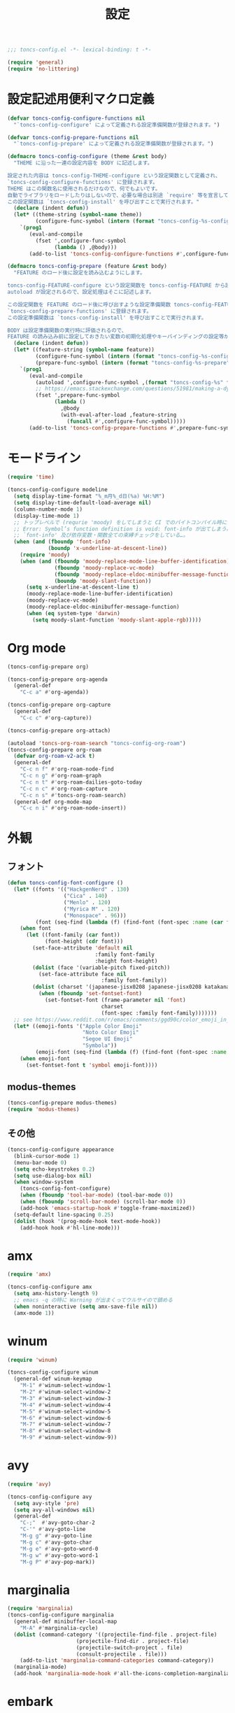 #+TITLE: 設定
#+PROPERTY: header-args:emacs-lisp :tangle yes :comments both

#+begin_src emacs-lisp :comments no :padline no
;;; toncs-config.el -*- lexical-binding: t -*-
#+end_src

#+begin_src emacs-lisp
(require 'general)
(require 'no-littering)
#+end_src

* 設定記述用便利マクロ定義

#+begin_src emacs-lisp
(defvar toncs-config-configure-functions nil
  "`toncs-config-configure' によって定義される設定準備関数が登録されます。")

(defvar toncs-config-prepare-functions nil
  "`toncs-config-prepare' によって定義される設定準備関数が登録されます。")

(defmacro toncs-config-configure (theme &rest body)
  "THEME に沿った一連の設定内容を BODY に記述します。

設定された内容は toncs-config-THEME-configure という設定関数として定義され、
`toncs-config-configure-functions' に登録されます。
THEME はこの関数名に使用されるだけなので、何でもよいです。
自動でライブラリをロードしたりはしないので、必要な場合は別途 `require' 等を宣言して下さい。
この設定関数は `toncs-config-install' を呼び出すことで実行されます。"
  (declare (indent defun))
  (let* ((theme-string (symbol-name theme))
         (configure-func-symbol (intern (format "toncs-config-%s-configure" theme-string))))
    `(prog1
       (eval-and-compile
         (fset ',configure-func-symbol
               (lambda () ,@body)))
       (add-to-list 'toncs-config-configure-functions #',configure-func-symbol 'append))))

(defmacro toncs-config-prepare (feature &rest body)
  "FEATURE のロード後に設定を読み込むようにします。

toncs-config-FEATURE-configure という設定関数を toncs-config-FEATURE から読み込むように
autoload が設定されるので、設定処理はそこに記述します。

この設定関数を FEATURE のロード後に呼び出すような設定準備関数 toncs-config-FEATURE-prepare が定義され、
`toncs-config-prepare-functions' に登録されます。
この設定準備関数は `toncs-config-install' を呼び出すことで実行されます。

BODY は設定準備関数の実行時に評価されるので、
FEATURE の読み込み前に設定しておきたい変数の初期化処理やキーバインディングの設定等があればここに記述します。"
  (declare (indent defun))
  (let* ((feature-string (symbol-name feature))
         (configure-func-symbol (intern (format "toncs-config-%s-configure" feature-string)))
         (prepare-func-symbol (intern (format "toncs-config-%s-prepare" feature-string))))
    `(prog1
       (eval-and-compile
         (autoload ',configure-func-symbol ,(format "toncs-config-%s" feature-string))
         ;; https://emacs.stackexchange.com/questions/51981/making-a-dynamic-interactive-function#comment80184_51983
         (fset ',prepare-func-symbol
               (lambda ()
                 ,@body
                 (with-eval-after-load ,feature-string
                   (funcall #',configure-func-symbol)))))
       (add-to-list 'toncs-config-prepare-functions #',prepare-func-symbol 'append))))
#+end_src

* モードライン

#+begin_src emacs-lisp
(require 'time)

(toncs-config-configure modeline
  (setq display-time-format "%_m月%_d日(%a) %H:%M")
  (setq display-time-default-load-average nil)
  (column-number-mode 1)
  (display-time-mode 1)
  ;; トップレベルで (requrie 'moody) をしてしまうと CI でのバイトコンパイル時に
  ;; Error: Symbol’s function definition is void: font-info が出てしまう為、
  ;; `font-info' 及び依存変数・関数全ての束縛チェックをしている…。
  (when (and (fboundp 'font-info)
             (boundp 'x-underline-at-descent-line))
    (require 'moody)
    (when (and (fboundp 'moody-replace-mode-line-buffer-identification)
               (fboundp 'moody-replace-vc-mode)
               (fboundp 'moody-replace-eldoc-minibuffer-message-function)
               (boundp 'moody-slant-function))
      (setq x-underline-at-descent-line t)
      (moody-replace-mode-line-buffer-identification)
      (moody-replace-vc-mode)
      (moody-replace-eldoc-minibuffer-message-function)
      (when (eq system-type 'darwin)
        (setq moody-slant-function 'moody-slant-apple-rgb)))))
#+end_src

* Org mode

#+begin_src emacs-lisp
(toncs-config-prepare org)

(toncs-config-prepare org-agenda
  (general-def
    "C-c a" #'org-agenda))

(toncs-config-prepare org-capture
  (general-def
    "C-c c" #'org-capture))

(toncs-config-prepare org-attach)

(autoload 'toncs-org-roam-search "toncs-config-org-roam")
(toncs-config-prepare org-roam
  (defvar org-roam-v2-ack t)
  (general-def
    "C-c n f" #'org-roam-node-find
    "C-c n g" #'org-roam-graph
    "C-c n t" #'org-roam-dailies-goto-today
    "C-c n c" #'org-roam-capture
    "C-c n s" #'toncs-org-roam-search)
  (general-def org-mode-map
    "C-c n i" #'org-roam-node-insert))
#+end_src

* 外観
** フォント

#+begin_src emacs-lisp
(defun toncs-config-font-configure ()
  (let* ((fonts '(("HackgenNerd" . 130)
                  ("Cica" . 140)
                  ("Menlo" . 120)
                  ("Myrica M" . 120)
                  ("Monospace" . 96)))
         (font (seq-find (lambda (f) (find-font (font-spec :name (car f)))) fonts)))
    (when font
      (let ((font-family (car font))
            (font-height (cdr font)))
        (set-face-attribute 'default nil
                            :family font-family
                            :height font-height)
        (dolist (face '(variable-pitch fixed-pitch))
          (set-face-attribute face nil
                              :family font-family))
        (dolist (charset '(japanese-jisx0208 japanese-jisx0208 katakana-jisx0201))
          (when (fboundp 'set-fontset-font)
            (set-fontset-font (frame-parameter nil 'font)
                              charset
                              (font-spec :family font-family)))))))
  ;; see https://www.reddit.com/r/emacs/comments/ggd90c/color_emoji_in_emacs_27/
  (let* ((emoji-fonts '("Apple Color Emoji"
                        "Noto Color Emoji"
                        "Segoe UI Emoji"
                        "Symbola"))
         (emoji-font (seq-find (lambda (f) (find-font (font-spec :name f))) emoji-fonts)))
    (when emoji-font
      (set-fontset-font t 'symbol emoji-font))))
#+end_src
** modus-themes

#+begin_src emacs-lisp
(toncs-config-prepare modus-themes)
(require 'modus-themes)
#+end_src

** その他

#+begin_src emacs-lisp
(toncs-config-configure appearance
  (blink-cursor-mode 1)
  (menu-bar-mode 0)
  (setq echo-keystrokes 0.2)
  (setq use-dialog-box nil)
  (when window-system
    (toncs-config-font-configure)
    (when (fboundp 'tool-bar-mode) (tool-bar-mode 0))
    (when (fboundp 'scroll-bar-mode) (scroll-bar-mode 0))
    (add-hook 'emacs-startup-hook #'toggle-frame-maximized))
  (setq-default line-spacing 0.25)
  (dolist (hook '(prog-mode-hook text-mode-hook))
    (add-hook hook #'hl-line-mode)))
#+end_src

* amx

#+begin_src emacs-lisp :tangle no
(require 'amx)

(toncs-config-configure amx
  (setq amx-history-length 9)
  ;; emacs -q の時に Warning が出まくってウルサイので鎮める
  (when noninteractive (setq amx-save-file nil))
  (amx-mode 1))
#+end_src

* winum

#+begin_src emacs-lisp
(require 'winum)

(toncs-config-configure winum
  (general-def winum-keymap
    "M-1" #'winum-select-window-1
    "M-2" #'winum-select-window-2
    "M-3" #'winum-select-window-3
    "M-4" #'winum-select-window-4
    "M-5" #'winum-select-window-5
    "M-6" #'winum-select-window-6
    "M-7" #'winum-select-window-7
    "M-8" #'winum-select-window-8
    "M-9" #'winum-select-window-9))
#+end_src

* avy

#+begin_src emacs-lisp
(require 'avy)

(toncs-config-configure avy
  (setq avy-style 'pre)
  (setq avy-all-windows nil)
  (general-def
    "C-;"  #'avy-goto-char-2
    "C-'" #'avy-goto-line
    "M-g g" #'avy-goto-line
    "M-g c" #'avy-goto-char
    "M-g e" #'avy-goto-word-0
    "M-g w" #'avy-goto-word-1
    "M-g P" #'avy-pop-mark))
#+end_src

* marginalia

#+begin_src emacs-lisp
(require 'marginalia)
(toncs-config-configure marginalia
  (general-def minibuffer-local-map
    "M-A" #'marginalia-cycle)
  (dolist (command-category '((projectile-find-file . project-file)
                      (projectile-find-dir . project-file)
                      (projectile-switch-project . file)
                      (consult-projectile . file)))
    (add-to-list 'marginalia-command-categories command-category))
  (marginalia-mode)
  (add-hook 'marginalia-mode-hook #'all-the-icons-completion-marginalia-setup))
#+end_src

* embark

#+begin_src emacs-lisp
(require 'embark-consult)

(defun embark-magit-status (file)
  "Run `magit-status` on repo containing the embark target."
  (interactive "GFile: ")
  (magit-status (locate-dominating-file file ".git")))

(toncs-config-configure embark
  (setq embark-prompter 'embark-completing-read-prompter)
  (setq embark-indicators '(embark-minimal-indicator embark-highlight-indicator embark-isearch-highlight-indicator))
  (general-def
    "<help> b" #'embark-bindings
    "C-." #'embark-act
    "M-." #'embark-dwim)
  (general-def embark-file-map
    "v" #'embark-magit-status)
  (add-hook 'embark-collect-mode-hook #'consult-preview-at-point-mode))
#+end_src

* vertico + orderless + consult

#+begin_src emacs-lisp
(require 'vertico)
(require 'vertico-buffer)
(require 'vertico-directory)
(require 'vertico-indexed)
(require 'vertico-multiform)
(require 'vertico-quick)
(require 'orderless)
(require 'consult)
(require 'consult-xref)
(require 'consult-imenu)

(defun toncs-open-junk-file (&optional arg)
  "Open junk file.

  When ARG is non-nil search in junk files."
  (interactive "P")
  (let* ((junk-root-dir (no-littering-expand-var-file-name "junk/"))
         (open-junk-file-format (expand-file-name "junk/%Y/%m/%d-%H%M%S." junk-root-dir ))
         (path (format-time-string open-junk-file-format (current-time)))
         (file-name (file-name-nondirectory path))
         (dir-name (file-name-directory path))
         (default-directory dir-name))
    (if arg
        (consult-ripgrep junk-root-dir)
      (mkdir dir-name 'parents)
      (find-file (read-file-name "[junk] " junk-root-dir nil nil file-name)))))

(defun consult--migemo-regexp-compiler (input type)
  "`consult--default-regexp-compiler' の migemo 対応版。"
  (setq input (mapcar #'migemo-get-pattern (consult--split-escaped input)))
  (cons (mapcar (lambda (x) (consult--convert-regexp x type)) input)
        (when-let (regexps (seq-filter #'consult--valid-regexp-p input))
          (lambda (str)
            (consult--highlight-regexps regexps str)))))

(toncs-config-configure vertico+orderless+consult
  (general-def vertico-map
    "C-v" #'vertico-scroll-up
    "M-v" #'vertico-scroll-down
    "C-'" #'vertico-quick-insert
    "C-q" #'vertico-quick-exit
    "C-j" #'vertico-directory-enter
    "DEL" #'vertico-directory-delete-char
    "M-d" #'vertico-directory-delete-word)

  (setq completion-styles '(substring initials orderless))
  (setq completion-category-defaults nil)
  (setq completion-category-overrides '((file (styles partial-completion))))
  (setq minibuffer-prompt-properties '(read-only t cursor-intangible t face minibuffer-prompt))
  (add-hook 'minibuffer-setup-hook #'cursor-intangible-mode)
  (setq enable-recursive-minibuffers t)

  (setq consult-project-root-function #'projectile-project-root)
  (setq consult--regexp-compiler #'consult--migemo-regexp-compiler)
  (setq consult-ripgrep-args "rg --null --line-buffered --color=never --max-columns=1000 --max-columns-preview --path-separator /   --smart-case --no-heading --line-number .")

  (setq orderless-component-separator #'orderless-escapable-split-on-space)

  (setq xref-show-xrefs-function #'consult-xref)
  (setq xref-show-definitions-function #'consult-xref)

  (general-def isearch-mode-map
    "M-e" #'consult-isearch-history
    "M-s e" #'consult-isearch-history
    "M-s l" #'consult-line
    "M-s L" #'consult-line-multi)

  (general-def
    "C-c m" #'consult-mode-command
    "C-c k" #'consult-kmacro
    "C-x M-:" #'consult-complex-command
    "C-x b" #'consult-buffer
    "C-x C-r" #'consult-recent-file
    "C-x 4 b" #'consult-buffer-other-window
    "C-x 5 b" #'consult-buffer-other-frame
    "C-x r b" #'consult-bookmark
    "M-y" #'consult-yank-pop
    "<help> a" #'consult-apropos
    "M-g e" #'consult-compile-error
    "M-g f" #'consult-flymake
    "M-g g" #'consult-goto-line
    "M-g M-g" #'consult-goto-line
    "M-g o" #'consult-outline
    "M-g m" #'consult-mark
    "M-g k" #'consult-global-mark
    "M-g i" #'consult-imenu
    "M-g I" #'consult-imenu-multi
    "M-s d" #'consult-find
    "M-s D" #'consult-locate
    "M-s g" #'consult-grep
    "M-s G" #'consult-git-grep
    "M-s r" #'consult-ripgrep
    "M-s l" #'consult-line
    "M-s L" #'consult-line-multi
    "M-s m" #'consult-multi-occur
    "M-s k" #'consult-keep-lines
    "M-s u" #'consult-focus-lines
    "M-s e" #'consult-isearch-history
    "C-x z" #'toncs-open-junk-file
    "C-x C-z" #'toncs-open-junk-file)

  (advice-add #'completing-read-multiple :override #'consult-completing-read-multiple)
  (add-hook 'rfn-eshadow-update-overlay-hook #'vertico-directory-tidy)
  (add-hook 'completion-list-mode-hook #'consult-preview-at-point-mode)
  (vertico-mode)
  (vertico-multiform-mode 1)
  (setq vertico-multiform-commands
        '((consult-imenu buffer indexed)
          (consult-ripgrep buffer)
          (consult-git-grep buffer)))
  (consult-customize
   consult-ripgrep consult-git-grep consult-grep
   consult-bookmark consult-recent-file consult-xref
   consult--source-recent-file consult--source-project-recent-file consult--source-bookmark
   :preview-key (kbd "M-.")))
#+end_src

* crux

#+begin_src emacs-lisp
(toncs-config-configure crux
  (general-def
    [remap move-beginning-of-line] #'crux-move-beginning-of-line
    "C-c o" #'crux-open-with
    [(shift return)] #'crux-smart-open-line
    [remap kill-whole-line] #'crux-kill-whole-line))
#+end_src

* paren

#+begin_src emacs-lisp
(toncs-config-prepare paren)
#+end_src

* dired

#+begin_src emacs-lisp
(toncs-config-prepare dired)
#+end_src

* display-line-numbers

#+begin_src emacs-lisp
(toncs-config-prepare display-line-numbers
  (dolist (hook '(prog-mode-hook text-mode-hook))
    (add-hook hook #'display-line-numbers-mode)))
#+end_src

* skk

#+begin_src emacs-lisp
(toncs-config-prepare skk
  (general-def "C-x C-j" #'skk-mode))
#+end_src

* migemo

#+begin_src emacs-lisp
(require 'migemo)

(defun toncs-orderless-migemo (component)
  "Match COMPONENT as a migemo input."
  (let ((pattern (migemo-get-pattern component)))
    (condition-case nil
        (progn (string-match-p pattern "") pattern)
      (invalid-regexp nil))))

(defun toncs-avy-goto-migemo-timer (&optional arg)
  (interactive "P")
  (let ((avy-all-windows (if arg
                             (not avy-all-windows)
                           avy-all-windows)))
    (avy-with avy-goto-migemo-timer
              (setq avy--old-cands (avy--read-candidates #'migemo-get-pattern))
              (avy-process avy--old-cands))))

(toncs-config-configure migemo
  (let* ((dict-candidates (list "/usr/local/Cellar/cmigemo/20110227/share/migemo/utf-8/migemo-dict"
                                "/usr/share/cmigemo/utf-8/migemo-dict"
                                "/usr/local/share/migemo/utf-8/migemo-dict"
                                "/opt/homebrew/share/migemo/utf-8/migemo-dict"))
         (dict (seq-find #'file-readable-p dict-candidates)))
    (when dict
      (setq migemo-dictionary dict)))
  (setq migemo-user-dictionary (no-littering-expand-var-file-name "migemo-user-dict"))
  (setq migemo-regex-dictionary (no-littering-expand-var-file-name "migemo-regex-dict"))
  (setq migemo-options '("--quiet" "--nonewline" "--emacs"))

  (setq orderless-matching-styles '(toncs-orderless-migemo))

  (general-def
    "M-C-;" #'toncs-avy-goto-migemo-timer)

  (add-hook 'emacs-startup-hook #'migemo-init))
#+end_src

* magit

#+begin_src emacs-lisp
(toncs-config-prepare magit)
#+end_src

* smerge

#+begin_src emacs-lisp
(toncs-config-prepare smerge-mode)
#+end_src

* diff-hl

#+begin_src emacs-lisp
(autoload 'diff-hl-magit-pre-refresh "diff-hl")
(autoload 'diff-hl-magit-post-refresh "diff-hl")

(toncs-config-configure diff-hl
  (unless window-system
    (add-hook 'emacs-startup-hook #'diff-hl-margin-mode))
  (add-hook 'emacs-startup-hook #'global-diff-hl-mode)
  (add-hook 'dired-mode-hook #'diff-hl-dired-mode)
  (add-hook 'magit-pre-refresh-hook #'diff-hl-magit-pre-refresh)
  (add-hook 'magit-post-refresh-hook #'diff-hl-magit-post-refresh))
#+end_src

* locale

#+begin_src emacs-lisp
(toncs-config-configure locale
  (set-language-environment 'Japanese)
  (prefer-coding-system 'utf-8-unix)
  (set-default-coding-systems 'utf-8-unix)
  (setq system-time-locale "ja_JP.UTF-8"))
#+end_src

* Backspace

#+begin_src emacs-lisp
(toncs-config-configure backspace
  (general-def key-translation-map "C-h" (kbd "DEL"))
  (general-def "C-c h" #'help-command)
  (general-def "C-?" #'help-command))
#+end_src

* ウインドウ/バッファ関連

#+begin_src emacs-lisp
(require 'good-scroll)

(toncs-config-configure windows-and-buffers
  (setq window-combination-resize t)
  (setq scroll-preserve-screen-position t)
  (setq scroll-conservatively 1000)
  (general-def
    "<up>" #'good-scroll-down
    "<down>" #'good-scroll-up)
  (good-scroll-mode 1)
  (winum-mode 1))
#+end_src

** uniquify

#+begin_src emacs-lisp
(require 'uniquify)

(toncs-config-configure uniquify
  (setq uniquify-buffer-name-style 'forward)
  (setq uniquify-separator "/")
  (setq uniquify-after-kill-buffer-p t)
  (setq uniquify-ignore-buffers-re "^\\*")
  (setq uniquify-min-dir-content 2))
#+end_src

** buffer-move

#+begin_src emacs-lisp
(toncs-config-configure buffer-move
  (general-def
    "C-S-j" #'buf-move-up
    "C-S-k" #'buf-move-down
    "C-S-l" #'buf-move-right
    "C-S-h" #'buf-move-left))
#+end_src

* which-key

#+begin_src emacs-lisp
(require 'which-key)

(toncs-config-configure which-key
  (which-key-mode 1)
  (delight 'which-key-mode nil "which-key"))
#+end_src

* サーバー

#+begin_src emacs-lisp
(require 'server)

(defun toncs-server-visit-hook-function ()
  "See https://stackoverflow.com/a/268205/2142831 ."
  (remove-hook 'kill-emacs-query-functions #'server-kill-emacs-query-function))

(toncs-config-configure server
  (add-hook 'server-visit-hook #'toncs-server-visit-hook-function)
  (unless (server-running-p) (server-start)))
#+end_src

* elisp-mode

#+begin_src emacs-lisp
(toncs-config-prepare elisp-mode)
#+end_src

* highlight-indent-guides

#+begin_src emacs-lisp
(toncs-config-prepare highlight-indent-guides
  (delight 'highlight-indent-guides-mode nil "highlight-indent-guides")
  ;; バッチ実行時に無意味なエラーが出ないようにする
  ;; https://github.com/DarthFennec/highlight-indent-guides/issues/83#issuecomment-635621246
  (when noninteractive (defvar highlight-indent-guides-suppress-auto-error t))
  (add-hook 'prog-mode-hook #'highlight-indent-guides-mode))
#+end_src

* whitespace

#+begin_src emacs-lisp
(require 'whitespace)

(defun toncs-setup-whitespace-face ()
  (set-face-underline 'whitespace-space "pink")
  (set-face-underline 'whitespace-trailing "pink"))

(toncs-config-configure whitespace
  (delight 'global-whitespace-mode nil "whitespace")
  (delight 'whitespace-mode nil "whitespace")
  (setq whitespace-style '(face tabs trailing spaces))
  ;; full-width space (\u3000, 　)
  (setq whitespace-space-regexp "\\(\u3000+\\)")
  (global-whitespace-mode 1)
  ;; `global-whitespace-mode' だけだと適用されないぽかった
  (add-hook 'prog-mode-hook #'whitespace-mode)
  (add-hook 'emacs-startup-hook #'toncs-setup-whitespace-face))
#+end_src

* auto-revert

#+begin_src emacs-lisp
(require 'autorevert)

(toncs-config-configure auto-revert
  (setq global-auto-revert-non-file-buffers t)
  (setq auto-revert-verbose nil)
  (setq auto-revert-mode-text nil)
  (global-auto-revert-mode 1))
#+end_src

* recentf

#+begin_src emacs-lisp
(require 'recentf)

(toncs-config-configure recentf
  (setq recentf-max-saved-items 100)
  (dolist (dir (list no-littering-var-directory
                     no-littering-etc-directory))
    (add-to-list 'recentf-exclude dir))
  (when noninteractive (setq recentf-auto-cleanup 'never))
  (recentf-mode 1)
  (run-with-idle-timer 300 t #'recentf-save-list))
#+end_src

* カレンダー

#+begin_src emacs-lisp
(toncs-config-prepare calendar)
#+end_src

* link-hint

#+begin_src emacs-lisp
(toncs-config-configure link-hint
  (general-def "M-o" #'link-hint-open-link)
  (general-def org-mode-map
    "M-o" #'link-hint-open-link)
  (general-def org-agenda-mode-map
    "o" #'link-hint-open-link))
#+end_src

* helpful

#+begin_src emacs-lisp
(toncs-config-configure helpful
  (general-def
    "C-c C-d" #'helpful-at-point
    "C-h f" #'helpful-callable
    "C-h v" #'helpful-variable
    "C-h k" #'helpful-key))
#+end_src

* rainbow

#+begin_src emacs-lisp
(toncs-config-configure rainbow
  (add-hook 'prog-mode-hook #'rainbow-delimiters-mode)
  (add-hook 'prog-mode-hook #'rainbow-identifiers-mode))
#+end_src

* highlight-thing

#+begin_src emacs-lisp
(defvar highlight-thing-exclude-thing-under-point)

(toncs-config-configure highlight-thing
  (delight 'highlight-thing-mode nil "highlight-thing")
  (add-hook 'emacs-startup-hook #'global-highlight-thing-mode)
  (with-eval-after-load "highlight-thing"
    (setq highlight-thing-exclude-thing-under-point t)))
#+end_src

* corfu

#+begin_src emacs-lisp
(require 'corfu)
(require 'corfu-doc)

(toncs-config-configure corfu
  (setq corfu-cycle t)
  (setq corfu-auto t)
  (setq corfu-commit-predicate nil)
  (setq corfu-quit-no-match t)
  (setq corfu-scroll-margin 5)
  (general-def
    "M-/" #'dabbrev-completion
    "C-M-/" #'dabbrev-expand)
  (general-def corfu-map
    "M-p" #'corfu-doc-scroll-down
    "M-n" #'corfu-doc-scroll-up)
  (corfu-global-mode 1)
  (add-hook 'corfu-mode-hook #'corfu-doc-mode))
#+end_src

* cape

#+begin_src emacs-lisp
(require 'cape)

(toncs-config-configure cape
  (add-to-list 'completion-at-point-functions #'cape-file)
  (add-to-list 'completion-at-point-functions #'cape-tex)
  (add-to-list 'completion-at-point-functions #'cape-dabbrev)
  (add-to-list 'completion-at-point-functions #'cape-keyword))
#+end_src

* wgrep/rg

#+begin_src emacs-lisp
(require 'wgrep)

(toncs-config-configure wgrep
  (general-def grep-mode-map
    "r" #'wgrep-change-to-wgrep-mode))

(toncs-config-prepare rg)
#+end_src

* shackle

#+begin_src emacs-lisp
(require 'shackle)

(toncs-config-configure shackle
  (dolist (rule '((compilation-mode :select nil :align below :size 0.2)
                  (calendar-mode :select t :align below :popup t)
                  (org-roam-mode :select nil :align right :size 0.33 :popup t)
                  (helpful-mode :select t :align right :size 0.33 :popup t)))
    (add-to-list 'shackle-rules rule))
  (add-hook 'emacs-startup-hook #'shackle-mode))
#+end_src

* beacon

#+begin_src emacs-lisp
(require 'beacon)

(toncs-config-configure beacon
  (setq beacon-color "#9E3699")
  (delight 'beacon-mode nil "beacon")
  (add-hook 'emacs-startup-hook #'beacon-mode))
#+end_src

* treemacs

#+begin_src emacs-lisp
(eval-when-compile
  (defvar treemacs-no-load-time-warnings t))

(toncs-config-prepare treemacs
  (treemacs-icons-dired-mode)
  (general-def
    "M-0" #'treemacs-select-window
    "<f8>" #'treemacs
    "C-x t t" #'treemacs
    "C-x t B" #'treemacs-bookmark
    "C-x t C-t" #'treemacs-find-file
    "C-x t M-t" #'treemacs-find-tag))
#+end_src

* projectile

#+begin_src emacs-lisp
(require 'projectile)
(require 'consult-projectile)

;; 無害なはずなので...
(when noninteractive (defvar treemacs-no-load-time-warnings t))
(require 'treemacs-projectile)

(defun toncs-projectile-ignored-project-function (truename)
  (seq-find (lambda (dir) (file-in-directory-p truename dir))
            (list no-littering-var-directory
                  "/usr/local")))

(toncs-config-configure projectile
  (setq projectile-enable-caching t)
  (setq projectile-ignored-project-function #'toncs-projectile-ignored-project-function)
  (setq projectile-switch-project-action #'projectile-dired)
  (setq consult-projectile-sources '(consult-projectile--source-projectile-project consult-projectile--source-projectile-buffer consult-projectile--source-projectile-file))
  (delight 'projectile-mode nil "projectile")
  (projectile-mode 1)
  (general-def projectile-mode-map
    "C-c p" #'projectile-command-map)
  (general-def projectile-command-map
    "p" #'consult-projectile))
#+end_src

* 各言語の設定

** markdown

#+begin_src emacs-lisp
(toncs-config-prepare markdown-mode
  (dolist (elm '(("README\\.md\\'" . gfm-mode)
                 ("\\.md\\'" . markdown-mode)
                 ("\\.markdown\\'" . markdown-mode)))
    (add-to-list 'auto-mode-alist elm)))
#+end_src

** js

#+begin_src emacs-lisp
(toncs-config-prepare js)
#+end_src
* misc

#+begin_src emacs-lisp
(toncs-config-configure misc
  (setq enable-local-variables :safe)
  (fset 'yes-or-no-p 'y-or-n-p)
  (setq create-lockfiles nil)
  (setq set-mark-command-repeat-pop t)
  (transient-mark-mode 1)
  (setq save-abbrevs 'silently)
  (delight 'abbrev-mode nil "abbrev")

  (setq-default indent-tabs-mode nil)
  (setq-default tab-width 4)
  (setq-default fill-column 80)
  (delight 'visual-line-mode nil "simple")

  (delight 'hi-lock-mode nil "hi-lock")

  (setq require-final-newline t)

  (setq kill-do-not-save-duplicates t)

  (setq help-window-select t)

  (dolist (fn #'(goto-address-prog-mode
                 bug-reference-prog-mode
                 show-paren-mode
                 electric-pair-mode
                 abbrev-mode))
    (add-hook 'prog-mode-hook fn))
  (dolist (fn #'(goto-address-mode
                 bug-reference-mode
                 show-paren-mode
                 electric-pair-mode
                 abbrev-mode))
    (add-hook 'text-mode-hook fn))

  ;; file
  (setq delete-by-moving-to-trash t)

  ;; clipboard
  (setq save-interprogram-paste-before-kill t)
  (when (eq window-system 'x)
    ;; https://debbugs.gnu.org/cgi/bugreport.cgi?bug=23681
    (setq x-select-request-type 'UTF8_STRING)
    ;; 少なくとも Crostini 環境ではこうしないと Shit-Tab が動かなかった
    ;; 参考 https://emacs.stackexchange.com/a/53469
    (define-key function-key-map [(shift iso-lefttab)] [(shift tab)])
    (define-key function-key-map [(control shift iso-lefttab)] [(control shift tab)])
    (define-key function-key-map [(meta shift iso-lefttab)] [(meta shift tab)])
    (define-key function-key-map [(meta control shift iso-lefttab)] [(meta control shift tab)]))

  ;; eval
  (setq eval-expression-print-length nil)
  (setq eval-expression-print-level nil)

  ;; bells
  (setq ring-bell-function #'ignore)
  (setq visible-bell nil)

  ;; startup
  (setq inhibit-startup-screen t)
  (setq initial-major-mode 'fundamental-mode)

  ;; persistence
  (auto-save-visited-mode 1)
  (save-place-mode 1)
  (savehist-mode 1)

  ;; ox-hugo が conf-toml だとフロントマターだと認識してくれないので
  (fset 'toml-mode 'conf-toml-mode)

  (delight 'eldoc-mode nil "eldoc")

  ;; compilation
  (setq compilation-scroll-output 'first-error)

  (all-the-icons-completion-mode 1)

  (when toncs-wsl-p
    (when (executable-find "wslview")
      (setq browse-url-generic-program "wslview")
      (setq browse-url-browser-function #'browse-url-generic))))
#+end_src

* 設定の適用

#+begin_src emacs-lisp
(defun toncs-config-install ()
  (dolist (fn (append toncs-config-configure-functions toncs-config-prepare-functions))
    (funcall fn)))
#+end_src

#+begin_src emacs-lisp :comments no
(provide 'toncs-config)
;;; toncs-config.el ends here
#+end_src
